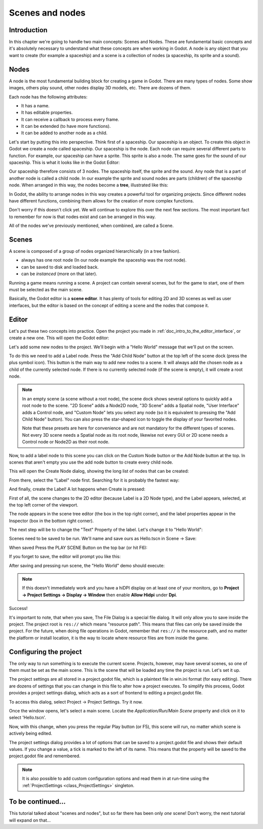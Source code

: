 .. _doc_scenes_and_nodes:

Scenes and nodes
================

Introduction
------------

In this chapter we're going to handle two main concepts: Scenes and Nodes.
These are fundamental basic concepts and it's absolutely necessary to
understand what these concepts are when working in Godot. A node is any
object that you want to create (for example a spaceship) and a scene
is a collection of nodes (a spaceship, its sprite and a sound).

Nodes
-----

A node is the most fundamental building block for creating a game in Godot.
There are many types of nodes. Some show images, others play sound,
other nodes display 3D models, etc. There are dozens of them.

Each node has the following attributes:

-  It has a name.
-  It has editable properties.
-  It can receive a callback to process every frame.
-  It can be extended (to have more functions).
-  It can be added to another node as a child.

Let's start by putting this into perspective. Think first of a spaceship.
Our spaceship is an object. To create this object in Godot we create a
node called spaceship. Our spaceship is the node. Each node can require
several different parts to function. For example, our spaceship can have
a sprite. This sprite is also a node. The same goes for the sound of our
spaceship. This is what it looks like in the Godot Editor:

.. image:: img/spaceship.png

Our spaceship therefore consists of 3 nodes. The spaceship itself, the sprite
and the sound. Any node that is a part of another node is called a child node.
In our example the sprite and sound nodes are parts (children) of the spaceship node.
When arranged in this way, the nodes become a **tree**, illustrated like this:

.. image:: img/tree.png

In Godot, the ability to arrange nodes in this way creates a powerful
tool for organizing projects. Since different nodes have different
functions, combining them allows for the creation of more complex functions.

Don't worry if this doesn't click yet. We will continue to explore this over
the next few sections. The most important fact to remember for now is that
nodes exist and can be arranged in this way.

All of the nodes we've previously mentioned, when combined, are called a Scene.

Scenes
------

A scene is composed of a group of nodes organized hierarchically (in
a tree fashion).

.. image:: img/scene_tree_example.png

 Furthermore, a scene:

-  always has one root node (In our node example the spaceship was the root node).
-  can be saved to disk and loaded back.
-  can be *instanced* (more on that later).

Running a game means running a scene. A project can contain several scenes,
but for the game to start, one of them must be selected as the main scene.

Basically, the Godot editor is a **scene editor**. It has plenty of tools for
editing 2D and 3D scenes as well as user interfaces, but the editor is based on
the concept of editing a scene and the nodes that compose it.

Editor
------

Let's put these two concepts into practice. Open the project you made in
:ref:`doc_intro_to_the_editor_interface`, or create a new one. This will open
the Godot editor:

.. image:: img/empty_editor.png

Let's add some new nodes to the project. We'll begin with a "Hello World"
message that we'll put on the screen.

To do this we need to add a Label node. Press the "Add Child Node" button
at the top left of the scene dock (press the plus symbol icon).
This button is the main way to add new nodes to a scene. It will always
add the chosen node as a child of the currently selected node. If there is
no currently selected node (if the scene is empty), it will create a root node.

.. note::

    In an empty scene (a scene without a root node), the scene dock shows several
    options to quickly add a root node to the scene. "2D Scene" adds a
    Node2D node, "3D Scene" adds a Spatial node, "User Interface" adds a
    Control node, and "Custom Node" lets you select any node (so it
    is equivalent to pressing the "Add Child Node" button). You can also
    press the star-shaped icon to toggle the display of your favorited
    nodes.

    Note that these presets are here for convenience and are not mandatory
    for the different types of scenes. Not every 3D scene needs a Spatial
    node as its root node, likewise not every GUI or 2D scene needs a Control
    node or Node2D as their root node.

Now, to add a label node to this scene you can click on the Custom Node
button or the Add Node button at the top. In scenes that aren't empty you
use the add node button to create every child node.

.. image:: img/newnode_button.png

This will open the Create Node dialog, showing the long list of nodes
that can be created:

.. image:: img/node_classes.png

From there, select the "Label" node first. Searching for it is probably
the fastest way:

.. image:: img/node_search_label.png

And finally, create the Label! A lot happens when Create is pressed:

.. image:: img/editor_with_label.png

First of all, the scene changes to the 2D editor (because Label is a 2D Node
type), and the Label appears, selected, at the top left corner of the viewport.

The node appears in the scene tree editor (the box in the top right
corner), and the label properties appear in the Inspector (box in the
bottom right corner).

The next step will be to change the "Text" Property of the label. Let's
change it to "Hello World":

.. image:: img/hw.png

Scenes need to be saved to be run. We'll name and save ours as
Hello.tscn in Scene -> Save:

.. image:: img/save_scene.png

When saved Press the PLAY SCENE Button on
the top bar (or hit F6):

.. image:: img/playscene.png

If you forget to save, the editor will prompt you like this:

.. image:: img/neversaved.png

After saving and pressing run scene, the "Hello World"
demo should execute:

.. image:: img/helloworld.png

.. note::

    If this doesn't immediately work and you have a hiDPI display on
    at least one of your monitors, go to
    **Project → Project Settings → Display → Window** then enable
    **Allow Hidpi** under **Dpi**.

.. _doc_scenes_and_nodes-configuring_the_project:

Success!

It's important to note, that when you save, The File Dialog is a special
file dialog. It will only allow you to save inside the project. The project
root is ``res://`` which means "resource path". This means that files can
only be saved inside the project. For the future, when doing file
operations in Godot, remember that ``res://`` is the resource path, and no
matter the platform or install location, it is the way to locate where
resource files are from inside the game.

Configuring the project
-----------------------

The only way to run something is to execute the current scene. Projects,
however, may have several scenes, so one of them must be set as the main
scene. This is the scene that will be loaded any time the project is run.
Let's set it up.

The project settings are all stored in a project.godot file, which is a plaintext
file in win.ini format (for easy editing). There are dozens of settings that
you can change in this file to alter how a project executes. To simplify this
process, Godot provides a project settings dialog, which acts as a sort of
frontend to editing a project.godot file.

To access this dialog, select Project -> Project Settings. Try it now.

Once the window opens, let's select a main scene. Locate the
`Application/Run/Main Scene` property and click on it to select 'Hello.tscn'.

.. image:: img/main_scene.png

Now, with this change, when you press the regular Play button (or F5), this
scene will run, no matter which scene is actively being edited.

The project settings dialog provides a lot of options that can be saved to a
project.godot file and shows their default values. If you change a value, a
tick is marked to the left of its name. This means that the property will be
saved to the project.godot file and remembered.

.. note::

    It is also possible to add custom configuration options and
    read them in at run-time using the :ref:`ProjectSettings <class_ProjectSettings>` singleton.

To be continued...
------------------

This tutorial talked about "scenes and nodes", but so far there has been
only *one* scene! Don't worry, the next tutorial will
expand on that...
